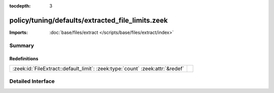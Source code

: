 :tocdepth: 3

policy/tuning/defaults/extracted_file_limits.zeek
=================================================


:Imports: :doc:`base/files/extract </scripts/base/files/extract/index>`

Summary
~~~~~~~
Redefinitions
#############
============================================================================= =
:zeek:id:`FileExtract::default_limit`: :zeek:type:`count` :zeek:attr:`&redef` 
============================================================================= =


Detailed Interface
~~~~~~~~~~~~~~~~~~

